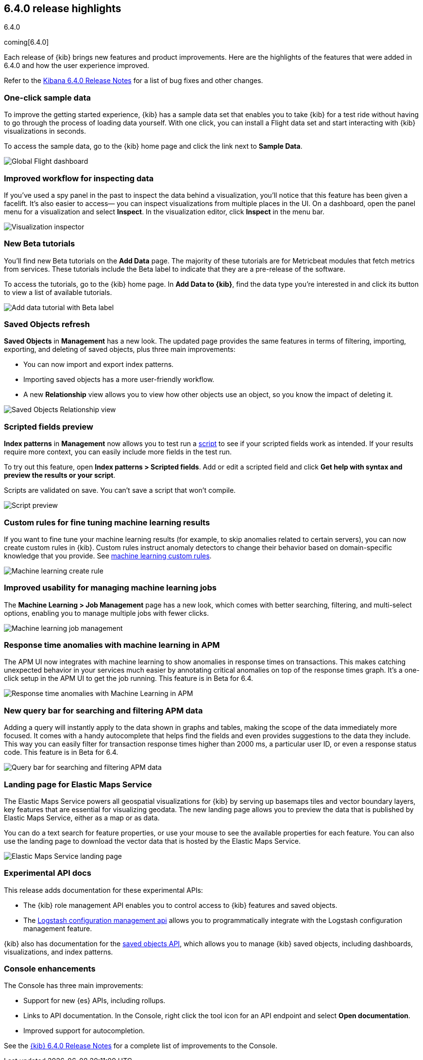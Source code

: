 [[release-highlights-6.4.0]]
== 6.4.0 release highlights
++++
<titleabbrev>6.4.0</titleabbrev>
++++

coming[6.4.0]

Each release of {kib} brings new features and product improvements. 
Here are the highlights of the features that were added in 6.4.0 and 
how the user experience improved.

Refer to the <<release-notes-6.4.0, Kibana 6.4.0 Release Notes>> for a list of bug fixes and 
other changes.

[float]
=== One-click sample data

To improve the getting started experience, {kib} has a sample data 
set that enables you to take {kib} for a test ride without having to 
go through the process of loading data yourself.  With one click, 
you can install a Flight data set and start interacting with {kib} 
visualizations in seconds.

To access the sample data, go to the {kib} home page and click 
the link next to *Sample Data*. 

[role="screenshot"]
image::images/highlights_6_4_dashboard.png[Global Flight dashboard]

[float]
=== Improved workflow for inspecting data

If you’ve used a spy panel in the past to inspect the data behind a 
visualization, you’ll notice that this feature has been given a facelift.  
It’s also easier to access&mdash; you can inspect visualizations 
from multiple places in the UI. On a dashboard, open the panel 
menu for a visualization and select *Inspect*.  In the visualization editor, 
click *Inspect* in the menu bar.  

[role="screenshot"]
image::images/highlights_6_4_inspector.png[Visualization inspector]

[float]
=== New Beta tutorials

You'll find new Beta tutorials on the *Add Data* page. The majority of these tutorials are 
for Metricbeat modules that fetch metrics from services.  These tutorials include the Beta 
label to indicate that they are a pre-release of the software.

To access the tutorials, go to the {kib} home page. In *Add Data to {kib}*, 
find the data type you’re interested in and click its button to view a 
list of available tutorials.

[role="screenshot"]
image::images/highlights_6_4_beta_tutorial.png[Add data tutorial with Beta label]

[float]
=== Saved Objects refresh

*Saved Objects* in *Management* has a new look. The updated page 
provides the same features in terms of filtering, importing, 
exporting, and deleting of saved objects, plus three main improvements:

* You can now import and export index patterns.
* Importing saved objects has a more user-friendly workflow.
* A new *Relationship* view allows you to view how other objects 
use an object, so you know the impact of deleting it.

[role="screenshot"]
image::images/highlights_6_4_saved_objects.png[Saved Objects Relationship view]


[float]
=== Scripted fields preview

*Index patterns* in *Management* now allows you 
to test run a <<scripted-fields, script>> to see if your scripted fields work as intended. 
If your results require more context, you can easily include more fields in 
the test run.  

To try out this feature, open *Index patterns > Scripted fields*.  
Add or edit a scripted field and click *Get help with syntax and 
preview the results or your script*.  

Scripts are validated on save.  You can’t save a script that 
won't compile.

[role="screenshot"]
image::images/highlights_6_4_script.png[Script preview]

[float]
=== Custom rules for fine tuning machine learning results

If you want to fine tune your machine learning results 
(for example, to skip anomalies related to certain servers), 
you can now create custom rules in {kib}. Custom rules instruct 
anomaly detectors to change their behavior based on domain-specific 
knowledge that you provide. See 
https://www.elastic.co/guide/en/elastic-stack-overview/6.4/ml-rules.html[machine learning custom rules].

[role="screenshot"]
image::images/highlights_6_4_ml_create_rule.jpg[Machine learning create rule]

[float]
=== Improved usability for managing machine learning jobs

The *Machine Learning > Job Management* page has a new look, which comes with 
better searching, filtering, and multi-select options, enabling you to 
manage multiple jobs with fewer clicks.

[role="screenshot"]
image::images/highlights_6-4_ml_jobs.jpg[Machine learning job management]


[float]
=== Response time anomalies with machine learning in APM

The APM UI now integrates with machine learning to show anomalies in 
response times on transactions. This makes catching unexpected behavior in your 
services much easier by annotating critical anomalies on top of the response times graph. 
It’s a one-click setup in the APM UI to get the job running. 
This feature is in Beta for 6.4.

[role="screenshot"]
image::images/highlights_6_4_apm_response.png[Response time anomalies with Machine Learning in APM]

[float]
=== New query bar for searching and filtering APM data

Adding a query will instantly apply to the data shown in graphs and tables, 
making the scope of the data immediately more focused. It comes with a handy 
autocomplete that helps find the fields and even provides suggestions to 
the data they include. This way you can easily filter for transaction response 
times higher than 2000 ms, a particular user ID, or even a response status code.
This feature is in Beta for 6.4.

[role="screenshot"]
image::images/highlights_6_4_apm_query.png[Query bar for searching and filtering APM data]

[float]
=== Landing page for Elastic Maps Service

The Elastic Maps Service powers all geospatial visualizations for 
{kib} by serving up basemaps tiles and vector boundary layers, 
key features that are essential for visualizing geodata. The new 
landing page allows you to preview the data that is published by 
Elastic Maps Service, either as a map or as data. 

You can do a text search for feature properties, or use your mouse 
to see the available properties for each feature. You can also use 
the landing page to download the vector data that is hosted by the 
Elastic Maps Service.

[role="screenshot"]
image::images/highlights_6_4_ems.png[Elastic Maps Service landing page]

[float]
=== Experimental API docs

This release adds documentation for these experimental APIs:

* The {kib} role management API enables you to control 
access to {kib} features and saved objects.
* The <<logstash-configuration-management-api, Logstash configuration management api>> allows you to 
programmatically integrate with the Logstash configuration 
management feature.

{kib} also has documentation for the <<saved-objects-api, saved objects API>>,
which allows you to manage {kib} saved objects, including dashboards, visualizations, and index patterns.


[float]
=== Console enhancements

The Console has three main improvements:

* Support for new {es} APIs, including rollups. 
* Links to API documentation.  In the Console, right click the tool 
icon for an API endpoint and select *Open documentation*. 
* Improved support for autocompletion.

See the <<release-notes-6.4.0, {kib} 6.4.0 Release Notes>> for 
a complete list of improvements to the Console.



